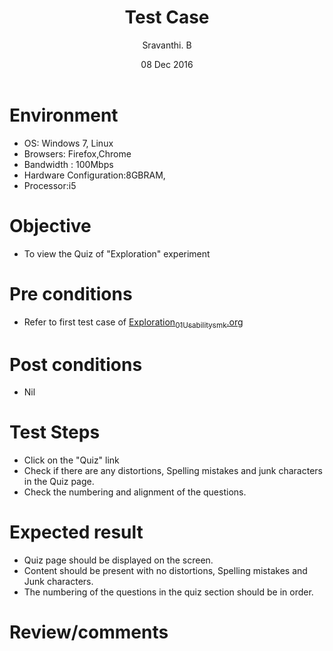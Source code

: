 #+Title: Test Case
#+Date:08 Dec 2016
#+Author: Sravanthi. B

* Environment

  +  OS: Windows 7, Linux
  +  Browsers: Firefox,Chrome
  +  Bandwidth : 100Mbps
  +  Hardware Configuration:8GBRAM,
  +  Processor:i5

* Objective

  +  To view the Quiz of "Exploration" experiment

* Pre conditions

  +  Refer to first test case of [[https://github.com/Virtual-Labs/mobile-robotics-iiith/blob/master/test-cases/integration-test_cases/Exploration/Exploration_01_Usability_smk.org][Exploration_01_Usability_smk.org]]

* Post conditions

  +  Nil

* Test Steps

  +  Click on the "Quiz" link
  +  Check if there are any distortions, Spelling mistakes and junk
     characters in the Quiz page.
  +  Check the numbering and alignment of the questions.   
  
* Expected result

  +  Quiz page should be displayed on the screen.
  +  Content should be present with no distortions, Spelling mistakes
     and Junk characters.
  +  The numbering of the questions in the quiz section should be in order.

* Review/comments
